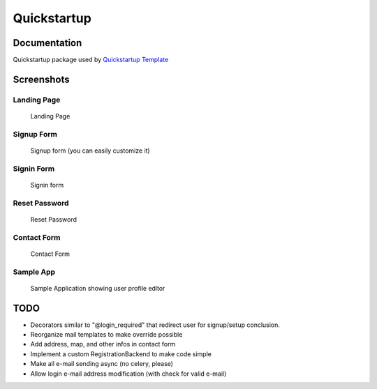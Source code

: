 =============================
Quickstartup
=============================

.. image:: https://badge.fury.io/py/quickstartup.png
    :target: https://badge.fury.io/py/quickstartup

.. image:: https://travis-ci.org/osantana/quickstartup.png?branch=master
    :target: https://travis-ci.org/osantana/quickstartup

.. image:: https://coveralls.io/repos/osantana/quickstartup/badge.png?branch=master
    :target: https://coveralls.io/r/osantana/quickstartup?branch=master

Documentation
-------------

Quickstartup package used by `Quickstartup Template <https://github.com/osantana/quickstartup-template>`_


Screenshots
-----------

Landing Page
++++++++++++

.. figure:: docs/landing.png
    :alt: Landing Page

    Landing Page


Signup Form
+++++++++++

.. figure:: docs/signup.png
    :alt: Signup Form

    Signup form (you can easily customize it)


Signin Form
+++++++++++

.. figure:: docs/signin.png
    :alt: Signin Form

    Signin form


Reset Password
++++++++++++++

.. figure:: docs/reset.png
    :alt: Reset Password

    Reset Password


Contact Form
++++++++++++

.. figure:: docs/contact.png
    :alt: Contact Form

    Contact Form

Sample App
++++++++++

.. figure:: docs/sample_app.png
    :alt: Sample Application showing user profile editor

    Sample Application showing user profile editor


TODO
----

* Decorators similar to "@login_required" that redirect user for signup/setup conclusion.
* Reorganize mail templates to make override possible
* Add address, map, and other infos in contact form
* Implement a custom RegistrationBackend to make code simple
* Make all e-mail sending async (no celery, please)
* Allow login e-mail address modification (with check for valid e-mail)
